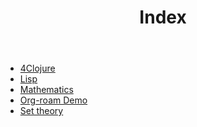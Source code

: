 #+TITLE: Index

- [[file:4clojure.org][4Clojure]]
- [[file:lisp.org][Lisp]]
- [[file:mathematics.org][Mathematics]]
- [[file:org-roam-demo.org][Org-roam Demo]]
- [[file:set-theory.org][Set theory]]